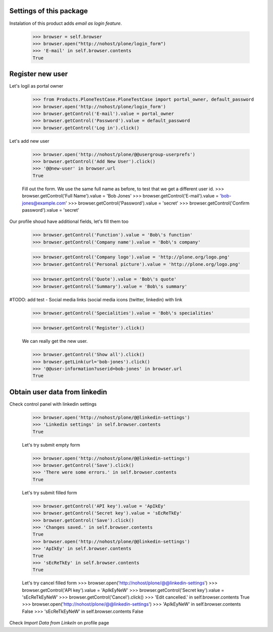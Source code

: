 Settings of this package
------------------------

Instalation of this product adds *email as login feature*.

    >>> browser = self.browser
    >>> browser.open("http://nohost/plone/login_form")
    >>> 'E-mail' in self.browser.contents
    True


Register new user
-----------------

Let's logil as portal owner

    >>> from Products.PloneTestCase.PloneTestCase import portal_owner, default_password
    >>> browser.open('http://nohost/plone/login_form')
    >>> browser.getControl('E-mail').value = portal_owner
    >>> browser.getControl('Password').value = default_password
    >>> browser.getControl('Log in').click()

Let's add new user

    >>> browser.open('http://nohost/plone/@@usergroup-userprefs')
    >>> browser.getControl('Add New User').click()
    >>> '@@new-user' in browser.url
    True


    Fill out the form. We use the same full name as before, to test
    that we get a different user id.
    >>> browser.getControl('Full Name').value = 'Bob Jones'
    >>> browser.getControl('E-mail').value = 'bob-jones@example.com'
    >>> browser.getControl('Password').value = 'secret'
    >>> browser.getControl('Confirm password').value = 'secret'

Our profile shoud have additional fields, let's fill them too

    >>> browser.getControl('Function').value = 'Bob\'s function'
    >>> browser.getControl('Company name').value = 'Bob\'s company'

    >>> browser.getControl('Company logo').value = 'http://plone.org/logo.png'
    >>> browser.getControl('Personal picture').value = 'http://plone.org/logo.png'

    >>> browser.getControl('Quote').value = 'Bob\'s quote'
    >>> browser.getControl('Summary').value = 'Bob\'s summary'

#TODO: add test - Social media links (social media icons (twitter, linkedin) with link

    >>> browser.getControl('Specialities').value = 'Bob\'s specialities'

    >>> browser.getControl('Register').click()

    We can really get the new user.

    >>> browser.getControl('Show all').click()
    >>> browser.getLink(url='bob-jones').click()
    >>> '@@user-information?userid=bob-jones' in browser.url
    True


Obtain user data from linkedin
------------------------------

Check control panel with linkedin settings

    >>> browser.open('http://nohost/plone/@@linkedin-settings')
    >>> 'Linkedin settings' in self.browser.contents
    True

    Let's try submit empty form

    >>> browser.open('http://nohost/plone/@@linkedin-settings')
    >>> browser.getControl('Save').click()
    >>> 'There were some errors.' in self.browser.contents
    True

    Let's try submit filled form

    >>> browser.getControl('API key').value = 'ApIkEy'
    >>> browser.getControl('Secret key').value = 'sEcReTkEy'
    >>> browser.getControl('Save').click()
    >>> 'Changes saved.' in self.browser.contents
    True
    >>> browser.open('http://nohost/plone/@@linkedin-settings')
    >>> 'ApIkEy' in self.browser.contents
    True
    >>> 'sEcReTkEy' in self.browser.contents
    True


    Let's try cancel filled form
    >>> browser.open('http://nohost/plone/@@linkedin-settings')
    >>> browser.getControl('API key').value = 'ApIkEyNeW'
    >>> browser.getControl('Secret key').value = 'sEcReTkEyNeW'
    >>> browser.getControl('Cancel').click()
    >>> 'Edit cancelled.' in self.browser.contents
    True
    >>> browser.open('http://nohost/plone/@@linkedin-settings')
    >>> 'ApIkEyNeW' in self.browser.contents
    False
    >>> 'sEcReTkEyNeW' in self.browser.contents
    False

Check *Import Data from LinkeIn* on profile page
